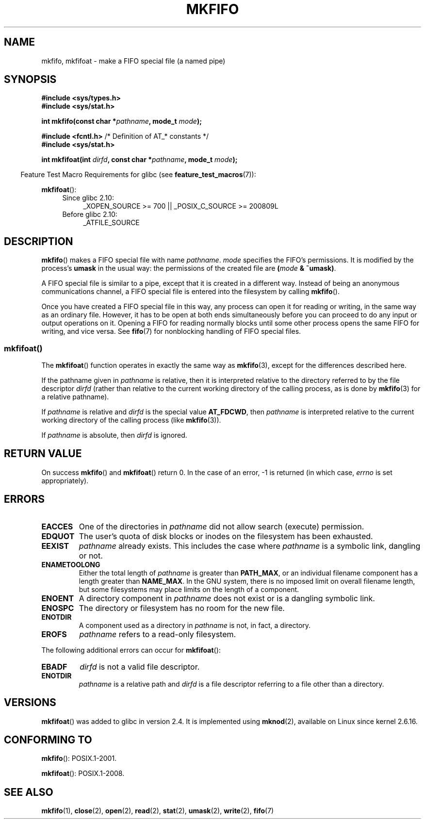 .\" This manpage is Copyright (C) 1995 James R. Van Zandt <jrv@vanzandt.mv.com>
.\" and Copyright (C) 2006, 2014 Michael Kerrisk
.\"
.\" %%%LICENSE_START(VERBATIM)
.\" Permission is granted to make and distribute verbatim copies of this
.\" manual provided the copyright notice and this permission notice are
.\" preserved on all copies.
.\"
.\" Permission is granted to copy and distribute modified versions of this
.\" manual under the conditions for verbatim copying, provided that the
.\" entire resulting derived work is distributed under the terms of a
.\" permission notice identical to this one.
.\"
.\" Since the Linux kernel and libraries are constantly changing, this
.\" manual page may be incorrect or out-of-date.  The author(s) assume no
.\" responsibility for errors or omissions, or for damages resulting from
.\" the use of the information contained herein.  The author(s) may not
.\" have taken the same level of care in the production of this manual,
.\" which is licensed free of charge, as they might when working
.\" professionally.
.\"
.\" Formatted or processed versions of this manual, if unaccompanied by
.\" the source, must acknowledge the copyright and authors of this work.
.\" %%%LICENSE_END
.\"
.\" changed section from 2 to 3, aeb, 950919
.\"
.TH MKFIFO 3 2014-02-21 "GNU" "Linux Programmer's Manual"
.SH NAME
mkfifo, mkfifoat \- make a FIFO special file (a named pipe)
.SH SYNOPSIS
.nf
.B #include <sys/types.h>
.B #include <sys/stat.h>
.sp
.BI "int mkfifo(const char *" pathname ", mode_t " mode );
.sp
.BR "#include <fcntl.h>           " "/* Definition of AT_* constants */"
.B #include <sys/stat.h>
.sp
.BI "int mkfifoat(int " dirfd ", const char *" pathname ", mode_t " mode );
.fi
.sp
.in -4n
Feature Test Macro Requirements for glibc (see
.BR feature_test_macros (7)):
.in
.sp
.BR mkfifoat ():
.PD 0
.ad l
.RS 4
.TP 4
Since glibc 2.10:
_XOPEN_SOURCE\ >=\ 700 || _POSIX_C_SOURCE\ >=\ 200809L
.TP
Before glibc 2.10:
_ATFILE_SOURCE
.RE
.ad
.PD
.SH DESCRIPTION
.BR mkfifo ()
makes a FIFO special file with name \fIpathname\fP.
\fImode\fP specifies the FIFO's permissions.
It is modified by the
process's \fBumask\fP in the usual way: the permissions of the created
file are \fB(\fP\fImode\fP\fB & ~umask)\fP.
.PP
A FIFO special file is similar to a pipe, except that it is created
in a different way.
Instead of being an anonymous communications
channel, a FIFO special file is entered into the filesystem by
calling
.BR mkfifo ().
.PP
Once you have created a FIFO special file in this way, any process can
open it for reading or writing, in the same way as an ordinary file.
However, it has to be open at both ends simultaneously before you can
proceed to do any input or output operations on it.
Opening a FIFO for reading normally blocks until some
other process opens the same FIFO for writing, and vice versa.
See
.BR fifo (7)
for nonblocking handling of FIFO special files.
.SS mkfifoat()
The
.BR mkfifoat ()
function operates in exactly the same way as
.BR mkfifo (3),
except for the differences described here.

If the pathname given in
.I pathname
is relative, then it is interpreted relative to the directory
referred to by the file descriptor
.I dirfd
(rather than relative to the current working directory of
the calling process, as is done by
.BR mkfifo (3)
for a relative pathname).

If
.I pathname
is relative and
.I dirfd
is the special value
.BR AT_FDCWD ,
then
.I pathname
is interpreted relative to the current working
directory of the calling process (like
.BR mkfifo (3)).

If
.I pathname
is absolute, then
.I dirfd
is ignored.
.SH RETURN VALUE
On success
.BR mkfifo ()
and
.BR mkfifoat ()
return 0.
In the case of an error, \-1 is returned (in which case, \fIerrno\fP
is set appropriately).
.SH ERRORS
.TP
.B EACCES
One of the directories in \fIpathname\fP did not allow search
(execute) permission.
.TP
.B EDQUOT
The user's quota of disk blocks or inodes on the filesystem has been
exhausted.
.TP
.B EEXIST
\fIpathname\fP already exists.
This includes the case where
.I pathname
is a symbolic link, dangling or not.
.TP
.B ENAMETOOLONG
Either the total length of \fIpathname\fP is greater than
\fBPATH_MAX\fP, or an individual filename component has a length
greater than \fBNAME_MAX\fP.
In the GNU system, there is no imposed
limit on overall filename length, but some filesystems may place
limits on the length of a component.
.TP
.B ENOENT
A directory component in \fIpathname\fP does not exist or is a
dangling symbolic link.
.TP
.B ENOSPC
The directory or filesystem has no room for the new file.
.TP
.B ENOTDIR
A component used as a directory in \fIpathname\fP is not, in fact, a
directory.
.TP
.B EROFS
\fIpathname\fP refers to a read-only filesystem.
.PP
The following additional errors can occur for
.BR mkfifoat ():
.TP
.B EBADF
.I dirfd
is not a valid file descriptor.
.TP
.B ENOTDIR
.I pathname
is a relative path and
.I dirfd
is a file descriptor referring to a file other than a directory.
.SH VERSIONS
.BR mkfifoat ()
was added to glibc in version 2.4.
It is implemented using
.BR mknod (2),
available on Linux since kernel 2.6.16.
.SH CONFORMING TO
.BR mkfifo ():
POSIX.1-2001.

.BR mkfifoat ():
POSIX.1-2008.
.SH SEE ALSO
.BR mkfifo (1),
.BR close (2),
.BR open (2),
.BR read (2),
.BR stat (2),
.BR umask (2),
.BR write (2),
.BR fifo (7)
